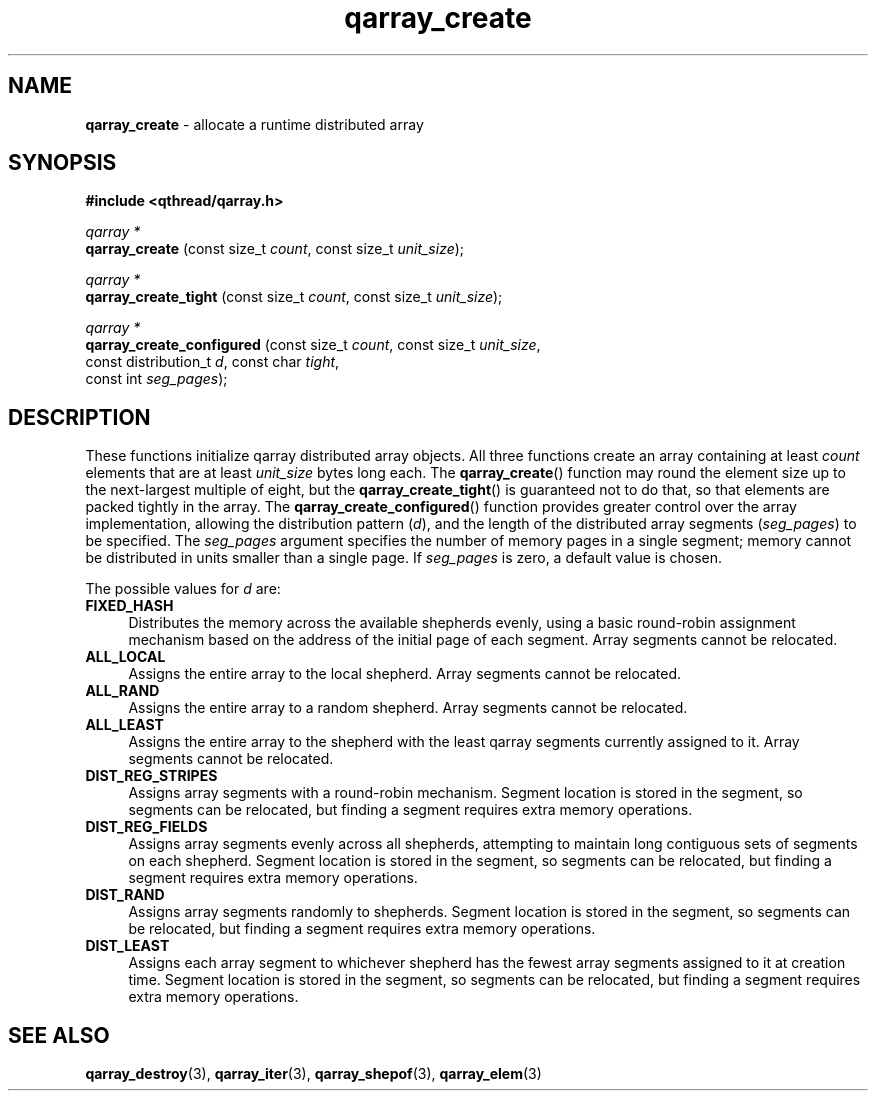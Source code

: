 .TH qarray_create 3 "MAY 2009" libqthread "libqthread"
.SH NAME
.BR qarray_create " \- allocate a runtime distributed array"
.SH SYNOPSIS
.B #include <qthread/qarray.h>

.I qarray *
.br
.B qarray_create
.RI "(const size_t " count ", const size_t " unit_size );
.PP
.I qarray *
.br
.B qarray_create_tight
.RI "(const size_t " count ", const size_t " unit_size );
.PP
.I qarray *
.br
.B qarray_create_configured
.RI "(const size_t " count ", const size_t " unit_size ,
.ti +26
.RI "const distribution_t " d ", const char " tight ,
.ti +26
.RI "const int " seg_pages );
.SH DESCRIPTION
These functions initialize qarray distributed array objects. All three
functions create an array containing at least
.I count
elements that are at least
.I unit_size
bytes long each. The
.BR qarray_create ()
function may round the element size up to the next-largest multiple of eight,
but the
.BR qarray_create_tight ()
is guaranteed not to do that, so that elements are packed tightly in the array.
The
.BR qarray_create_configured ()
function provides greater control over the array implementation, allowing the
distribution pattern
.RI ( d ),
and the length of the distributed array segments
.RI ( seg_pages )
to be specified. The
.I seg_pages
argument specifies the number of memory pages in a single segment; memory
cannot be distributed in units smaller than a single page. If
.I seg_pages
is zero, a default value is chosen.
.PP
The possible values for
.I d
are:
.TP 4
.B FIXED_HASH
Distributes the memory across the available shepherds evenly, using a basic
round-robin assignment mechanism based on the address of the initial page of
each segment. Array segments cannot be relocated.
.TP
.B ALL_LOCAL
Assigns the entire array to the local shepherd. Array segments cannot be
relocated.
.TP
.B ALL_RAND
Assigns the entire array to a random shepherd. Array segments cannot be
relocated.
.TP
.B ALL_LEAST
Assigns the entire array to the shepherd with the least qarray segments
currently assigned to it. Array segments cannot be relocated.
.TP
.B DIST_REG_STRIPES
Assigns array segments with a round-robin mechanism. Segment location is stored
in the segment, so segments can be relocated, but finding a segment requires
extra memory operations.
.TP
.B DIST_REG_FIELDS
Assigns array segments evenly across all shepherds, attempting to maintain long
contiguous sets of segments on each shepherd. Segment location is stored in the
segment, so segments can be relocated, but finding a segment requires extra
memory operations.
.TP
.B DIST_RAND
Assigns array segments randomly to shepherds. Segment location is stored in the
segment, so segments can be relocated, but finding a segment requires extra
memory operations.
.TP
.B DIST_LEAST
Assigns each array segment to whichever shepherd has the fewest array segments
assigned to it at creation time. Segment location is stored in the segment, so
segments can be relocated, but finding a segment requires extra memory
operations.
.SH SEE ALSO
.BR qarray_destroy (3),
.BR qarray_iter (3),
.BR qarray_shepof (3),
.BR qarray_elem (3)

